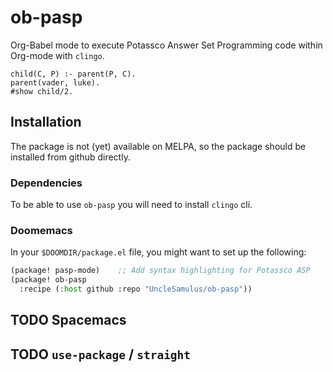 * ob-pasp
Org-Babel mode to execute Potassco Answer Set Programming code within Org-mode with =clingo=.

#+begin_src pasp
child(C, P) :- parent(P, C).
parent(vader, luke).
#show child/2.
#+end_src

#+RESULTS:
#+begin_example
clingo version 5.6.2
Reading from /tmp/babel-kEapMk/clingo-4cyjcS
Solving...
Answer: 1
child(luke,vader)
SATISFIABLE

Models       : 1
Calls        : 1
Time         : 0.000s (Solving: 0.00s 1st Model: 0.00s Unsat: 0.00s)
CPU Time     : 0.000s
#+end_example

** Installation

The package is not (yet) available on MELPA, so the package should be installed from github directly.

*** Dependencies

To be able to use =ob-pasp= you will need to install =clingo= cli.


*** Doomemacs

In your =$DOOMDIR/package.el= file, you might want to set up the following:
#+begin_src emacs-lisp
(package! pasp-mode)    ;; Add syntax highlighting for Potassco ASP
(package! ob-pasp
  :recipe (:host github :repo "UncleSamulus/ob-pasp"))
#+end_src


** TODO Spacemacs
** TODO =use-package= / =straight=
